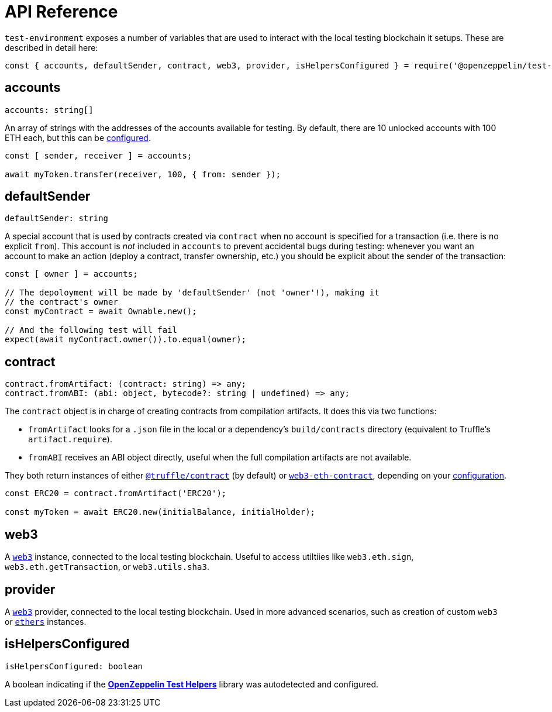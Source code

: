 = API Reference

`test-environment` exposes a number of variables that are used to interact with the local testing blockchain it setups. These are described in detail here:

[source,javascript]
----
const { accounts, defaultSender, contract, web3, provider, isHelpersConfigured } = require('@openzeppelin/test-environment');
----

== accounts

[source,typescript]
----
accounts: string[]
----

An array of strings with the addresses of the accounts available for testing. By default, there are 10 unlocked accounts with 100 ETH each, but this can be xref:getting-started.adoc#configuration[configured].

[source,javascript]
----
const [ sender, receiver ] = accounts;

await myToken.transfer(receiver, 100, { from: sender });
----

[[default-sender]]
== defaultSender

[source,typescript]
----
defaultSender: string
----

A special account that is used by contracts created via `contract` when no account is specified for a transaction (i.e. there is no explicit `from`). This account is _not_ included in `accounts` to prevent accidental bugs during testing: whenever you want an account to make an action (deploy a contract, transfer ownership, etc.) you should be explicit about the sender of the transaction:

[source,javascript]
----
const [ owner ] = accounts;

// The depoloyment will be made by 'defaultSender' (not 'owner'!), making it
// the contract's owner
const myContract = await Ownable.new();

// And the following test will fail
expect(await myContract.owner()).to.equal(owner);
----

== contract

[source,typescript]
----
contract.fromArtifact: (contract: string) => any;
contract.fromABI: (abi: object, bytecode?: string | undefined) => any;
----

The `contract` object is in charge of creating contracts from compilation artifacts. It does this via two functions:

* `fromArtifact` looks for a `.json` file in the local or a dependency's `build/contracts` directory (equivalent to Truffle's `artifact.require`).
* `fromABI` receives an ABI object directly, useful when the full compilation artifacts are not available.

They both return instances of either https://www.npmjs.com/package/@truffle/contract[`@truffle/contract`] (by default) or https://web3js.readthedocs.io/en/v1.2.0/web3-eth-contract.html[`web3-eth-contract`], depending on your xref:getting-started.adoc#configuration[configuration].

[source,javascript]
----
const ERC20 = contract.fromArtifact('ERC20');

const myToken = await ERC20.new(initialBalance, initialHolder);
----

== web3

A https://www.npmjs.com/package/web3[`web3`] instance, connected to the local testing blockchain. Useful to access utiltiies like `web3.eth.sign`, `web3.eth.getTransaction`, or `web3.utils.sha3`.

== provider

A https://github.com/ethereum/web3.js/[`web3`] provider, connected to the local testing blockchain. Used in more advanced scenarios, such as creation of custom `web3` or https://www.npmjs.com/package/ethers[`ethers`] instances.

== isHelpersConfigured

[source,typescript]
----
isHelpersConfigured: boolean
----

A boolean indicating if the xref:test-helpers::index.adoc[*OpenZeppelin Test Helpers*] library was autodetected and configured.

